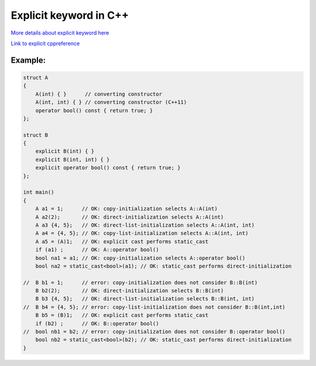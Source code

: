 Explicit keyword in C++
=======================

`More details about explicit keyword here <https://www.geeksforgeeks.org/use-of-explicit-keyword-in-cpp/>`_ 

`Link to explicit cppreference <https://en.cppreference.com/w/cpp/language/explicit>`_ 

Example:
~~~~~~~~

.. code-block:: cpp

    struct A
    {
        A(int) { }      // converting constructor
        A(int, int) { } // converting constructor (C++11)
        operator bool() const { return true; }
    };
    
    struct B
    {
        explicit B(int) { }
        explicit B(int, int) { }
        explicit operator bool() const { return true; }
    };
    
    int main()
    {
        A a1 = 1;      // OK: copy-initialization selects A::A(int)
        A a2(2);       // OK: direct-initialization selects A::A(int)
        A a3 {4, 5};   // OK: direct-list-initialization selects A::A(int, int)
        A a4 = {4, 5}; // OK: copy-list-initialization selects A::A(int, int)
        A a5 = (A)1;   // OK: explicit cast performs static_cast
        if (a1) ;      // OK: A::operator bool()
        bool na1 = a1; // OK: copy-initialization selects A::operator bool()
        bool na2 = static_cast<bool>(a1); // OK: static_cast performs direct-initialization
    
    //  B b1 = 1;      // error: copy-initialization does not consider B::B(int)
        B b2(2);       // OK: direct-initialization selects B::B(int)
        B b3 {4, 5};   // OK: direct-list-initialization selects B::B(int, int)
    //  B b4 = {4, 5}; // error: copy-list-initialization does not consider B::B(int,int)
        B b5 = (B)1;   // OK: explicit cast performs static_cast
        if (b2) ;      // OK: B::operator bool()
    //  bool nb1 = b2; // error: copy-initialization does not consider B::operator bool()
        bool nb2 = static_cast<bool>(b2); // OK: static_cast performs direct-initialization
    }

